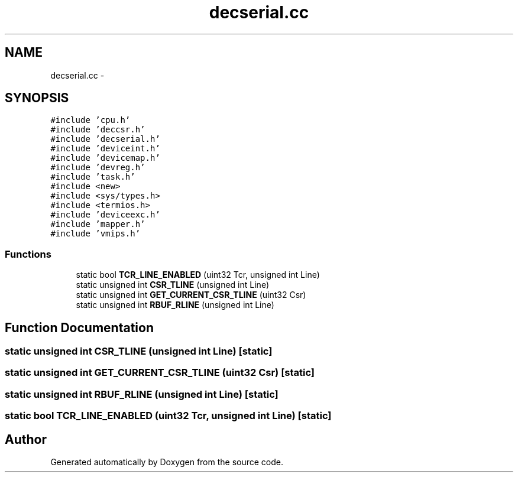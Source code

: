 .TH "decserial.cc" 3 "18 Dec 2013" "Doxygen" \" -*- nroff -*-
.ad l
.nh
.SH NAME
decserial.cc \- 
.SH SYNOPSIS
.br
.PP
\fC#include 'cpu.h'\fP
.br
\fC#include 'deccsr.h'\fP
.br
\fC#include 'decserial.h'\fP
.br
\fC#include 'deviceint.h'\fP
.br
\fC#include 'devicemap.h'\fP
.br
\fC#include 'devreg.h'\fP
.br
\fC#include 'task.h'\fP
.br
\fC#include <new>\fP
.br
\fC#include <sys/types.h>\fP
.br
\fC#include <termios.h>\fP
.br
\fC#include 'deviceexc.h'\fP
.br
\fC#include 'mapper.h'\fP
.br
\fC#include 'vmips.h'\fP
.br

.SS "Functions"

.in +1c
.ti -1c
.RI "static bool \fBTCR_LINE_ENABLED\fP (uint32 Tcr, unsigned int Line)"
.br
.ti -1c
.RI "static unsigned int \fBCSR_TLINE\fP (unsigned int Line)"
.br
.ti -1c
.RI "static unsigned int \fBGET_CURRENT_CSR_TLINE\fP (uint32 Csr)"
.br
.ti -1c
.RI "static unsigned int \fBRBUF_RLINE\fP (unsigned int Line)"
.br
.in -1c
.SH "Function Documentation"
.PP 
.SS "static unsigned int CSR_TLINE (unsigned int Line)\fC [static]\fP"
.SS "static unsigned int GET_CURRENT_CSR_TLINE (uint32 Csr)\fC [static]\fP"
.SS "static unsigned int RBUF_RLINE (unsigned int Line)\fC [static]\fP"
.SS "static bool TCR_LINE_ENABLED (uint32 Tcr, unsigned int Line)\fC [static]\fP"
.SH "Author"
.PP 
Generated automatically by Doxygen from the source code.
